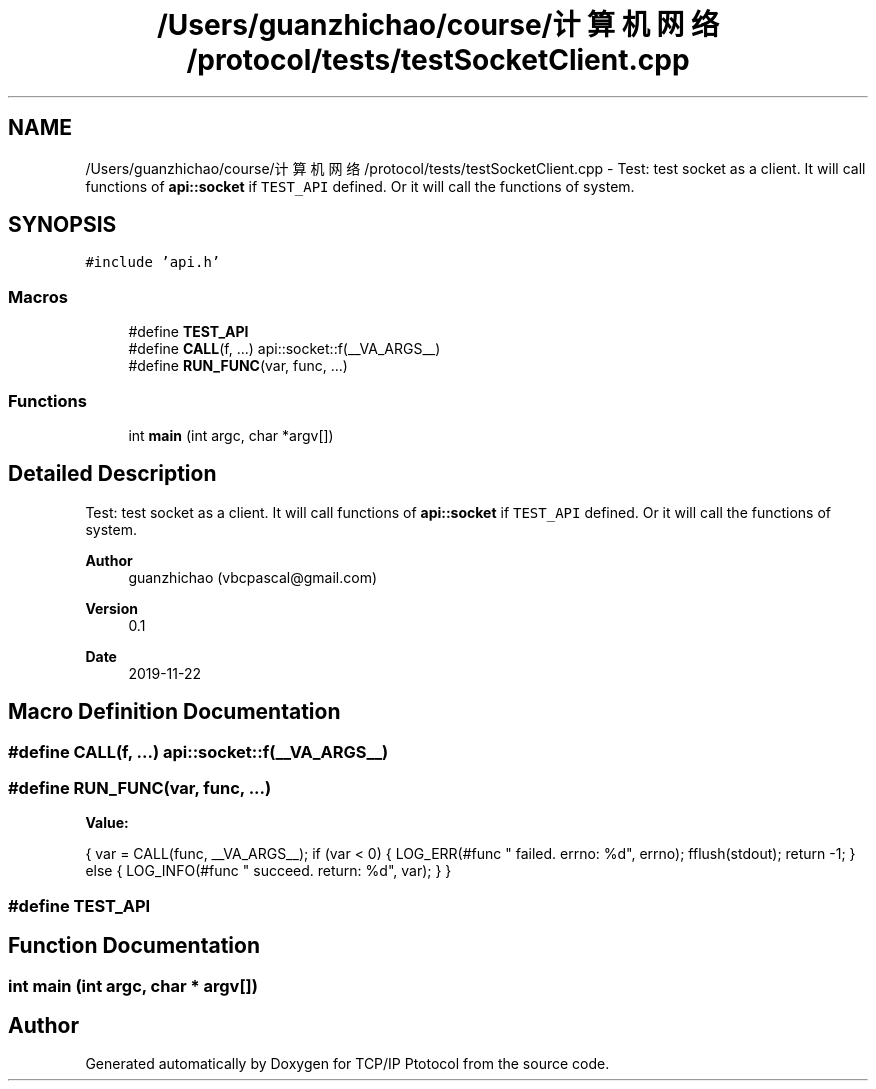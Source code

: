 .TH "/Users/guanzhichao/course/计算机网络/protocol/tests/testSocketClient.cpp" 3 "Fri Nov 22 2019" "TCP/IP Ptotocol" \" -*- nroff -*-
.ad l
.nh
.SH NAME
/Users/guanzhichao/course/计算机网络/protocol/tests/testSocketClient.cpp \- Test: test socket as a client\&. It will call functions of \fBapi::socket\fP if \fCTEST_API\fP defined\&. Or it will call the functions of system\&.  

.SH SYNOPSIS
.br
.PP
\fC#include 'api\&.h'\fP
.br

.SS "Macros"

.in +1c
.ti -1c
.RI "#define \fBTEST_API\fP"
.br
.ti -1c
.RI "#define \fBCALL\fP(f, \&.\&.\&.)   api::socket::f(__VA_ARGS__)"
.br
.ti -1c
.RI "#define \fBRUN_FUNC\fP(var,  func, \&.\&.\&.)"
.br
.in -1c
.SS "Functions"

.in +1c
.ti -1c
.RI "int \fBmain\fP (int argc, char *argv[])"
.br
.in -1c
.SH "Detailed Description"
.PP 
Test: test socket as a client\&. It will call functions of \fBapi::socket\fP if \fCTEST_API\fP defined\&. Or it will call the functions of system\&. 


.PP
\fBAuthor\fP
.RS 4
guanzhichao (vbcpascal@gmail.com) 
.RE
.PP
\fBVersion\fP
.RS 4
0\&.1 
.RE
.PP
\fBDate\fP
.RS 4
2019-11-22 
.RE
.PP

.SH "Macro Definition Documentation"
.PP 
.SS "#define CALL(f,  \&.\&.\&.)   api::socket::f(__VA_ARGS__)"

.SS "#define RUN_FUNC(var, func,  \&.\&.\&.)"
\fBValue:\fP
.PP
.nf
{                                                \
    var = CALL(func, __VA_ARGS__);                 \
    if (var < 0) {                                 \
      LOG_ERR(#func " failed\&. errno: %d", errno);  \
      fflush(stdout);                              \
      return -1;                                   \
    } else {                                       \
      LOG_INFO(#func " succeed\&. return: %d", var); \
    }                                              \
  }
.fi
.SS "#define TEST_API"

.SH "Function Documentation"
.PP 
.SS "int main (int argc, char * argv[])"

.SH "Author"
.PP 
Generated automatically by Doxygen for TCP/IP Ptotocol from the source code\&.
